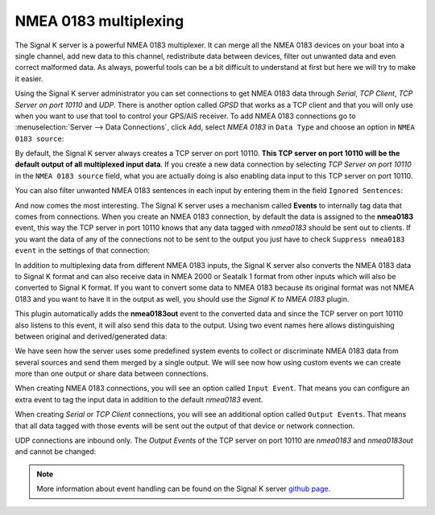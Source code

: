 .. _multiplexing:

.. |OPsignalkFiltre| image:: img/filtre.png

NMEA 0183 multiplexing
######################

The Signal K server is a powerful NMEA 0183 multiplexer. It can merge all the NMEA 0183 devices on your boat into a single channel, add new data to this channel, redistribute data between devices, filter out unwanted data and even correct malformed data. As always, powerful tools can be a bit difficult to understand at first but here we will try to make it easier.

Using the Signal K server administrator you can set connections to get NMEA 0183 data through *Serial*, *TCP Client*, *TCP Server on port 10110* and *UDP*. There is another option called *GPSD* that works as a TCP client and that you will only use when you want to use that tool to control your GPS/AIS receiver. To add NMEA 0183 connections go to :menuselection:`Server --> Data Connections`, click ``Add``, select *NMEA 0183* in ``Data Type`` and choose an option in ``NMEA 0183 source``:

.. image:: img/NMEA0183mux3.png

By default, the Signal K server always creates a TCP server on port 10110. **This TCP server on port 10110 will be the default output of all multiplexed input data**. If you create a new data connection by selecting *TCP Server on port 10110* in the ``NMEA 0183 source`` field, what you are actually doing is also enabling data input to this TCP server on port 10110. 

You can also |OPsignalkFiltre| filter unwanted NMEA 0183 sentences in each input by entering them in the field ``Ignored Sentences``:

.. image:: img/NMEA0183mux0.png

And now comes the most interesting. The Signal K server uses a mechanism called **Events** to internally tag data that comes from connections. When you create an NMEA 0183 connection, by default the data is assigned to the **nmea0183** event, this way the TCP server in port 10110 knows that any data tagged with *nmea0183* should be sent out to clients. If you want the data of any of the connections not to be sent to the output you just have to check ``Suppress nmea0183 event`` in the settings of that connection:

.. image:: img/NMEA0183mux4.png

In addition to multiplexing data from different NMEA 0183 inputs, the Signal K server also converts the NMEA 0183 data to Signal K format and can also receive data in NMEA 2000 or Seatalk 1 format from other inputs which will also be converted to Signal K format. If you want to convert some data to NMEA 0183 because its original format was not NMEA 0183 and you want to have it in the output as well, you should use the *Signal K to NMEA 0183* plugin.

This plugin automatically adds the **nmea0183out** event to the converted data and since the TCP server on port 10110 also listens to this event, it will also send this data to the output. Using two event names here allows distinguishing between original and derived/generated data:

.. image:: img/NMEA0183mux1.png

We have seen how the server uses some predefined system events to collect or discriminate NMEA 0183 data from several sources and send them merged by a single output. We will see now how using custom events we can create more than one output or share data between connections.

When creating NMEA 0183 connections, you will see an option called ``Input Event``. That means you can configure an extra event to tag the input data in addition to the default *nmea0183* event.

When creating *Serial* or *TCP Client* connections, you will see an additional option called ``Output Events``. That means that all data tagged with those events will be sent out the output of that device or network connection. 

UDP connections are inbound only. The *Output Events* of the TCP server on port 10110 are *nmea0183* and *nmea0183out* and cannot be changed:

.. image:: img/NMEA0183mux2.png

.. note::
	More information about event handling can be found on the Signal K server `github page <https://github.com/SignalK/signalk-server/wiki/Events-and-Outputting-Data>`_.